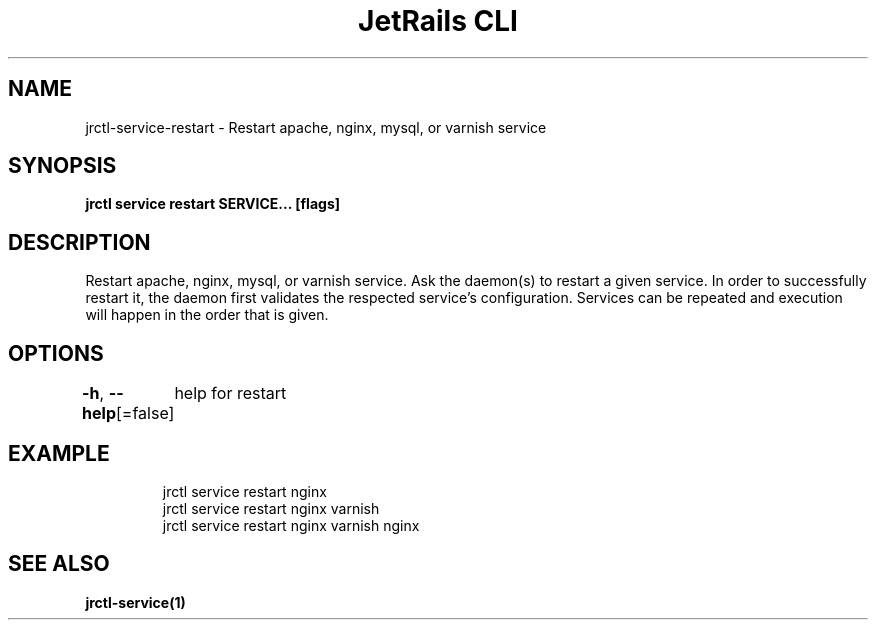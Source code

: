 .nh
.TH "JetRails CLI" "1" "Mar 2021" "Copyright 2021 ADF, Inc. All Rights Reserved " ""

.SH NAME
.PP
jrctl\-service\-restart \- Restart apache, nginx, mysql, or varnish service


.SH SYNOPSIS
.PP
\fBjrctl service restart SERVICE... [flags]\fP


.SH DESCRIPTION
.PP
Restart apache, nginx, mysql, or varnish service. Ask the daemon(s) to restart a
given service. In order to successfully restart it, the daemon first validates
the respected service's configuration. Services can be repeated and execution
will happen in the order that is given.


.SH OPTIONS
.PP
\fB\-h\fP, \fB\-\-help\fP[=false]
	help for restart


.SH EXAMPLE
.PP
.RS

.nf
jrctl service restart nginx
jrctl service restart nginx varnish
jrctl service restart nginx varnish nginx

.fi
.RE


.SH SEE ALSO
.PP
\fBjrctl\-service(1)\fP

